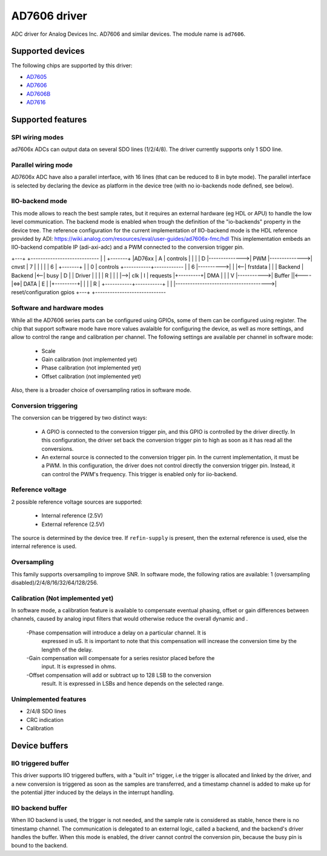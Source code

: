 .. SPDX-License-Identifier: GPL-2.0-only

=============
AD7606 driver
=============

ADC driver for Analog Devices Inc. AD7606 and similar devices. The module name
is ``ad7606``.

Supported devices
=================

The following chips are supported by this driver:

* `AD7605 <https://www.analog.com/en/products/ad7605.html>`_
* `AD7606 <https://www.analog.com/en/products/ad7606.html>`_
* `AD7606B <https://www.analog.com/en/products/ad7606b.html>`_
* `AD7616 <https://www.analog.com/en/products/ad7616.html>`_

Supported features
==================

SPI wiring modes
----------------

ad7606x ADCs can output data on several SDO lines (1/2/4/8). The driver
currently supports only 1 SDO line.

Parallel wiring mode
--------------------

AD7606x ADC have also a parallel interface, with 16 lines (that can be reduced
to 8 in byte mode). The parallel interface is selected by declaring the device
as platform in the device tree (with no io-backends node defined, see below).

IIO-backend mode
----------------

This mode allows to reach the best sample rates, but it requires an external
hardware (eg HDL or APU) to handle the low level communication.
The backend mode is enabled when trough the definition of the "io-backends"
property in the device tree.
The reference configuration for the current implementation of IIO-backend mode
is the HDL reference provided by ADI:
https://wiki.analog.com/resources/eval/user-guides/ad7606x-fmc/hdl
This implementation embeds an IIO-backend compatible IP (adi-axi-adc) and a PWM
connected to the conversion trigger pin.

+---+                                       +----------------------------
|   |               +-------+               |AD76xx
| A |  controls     |       |               |
| D |-------------->|  PWM  |-------------->| cnvst
| 7 |               |       |               |
| 6 |               +-------+               |
| 0 | controls  +-----------+------------   |
| 6 |---------->|           |           |<--| frstdata
|   |           | Backend   |  Backend  |<--| busy
| D |           | Driver    |           |   |
| R |           |           |           |-->| clk
| I |  requests |+---------+| DMA       |   |
| V |----------->|  Buffer ||<----      |<=>| DATA
| E |           |+---------+|           |   |
| R |           +-----------+-----------+   |
|   |-------------------------------------->| reset/configuration gpios
+---+                                       +-----------------------------


Software and hardware modes
---------------------------

While all the AD7606 series parts can be configured using GPIOs, some of them
can be configured using register.
The chip that support software mode have more values avalaible for configuring
the device, as well as more settings, and allow to control the range and
calibration per channel.
The following settings are available per channel in software mode:
 - Scale
 - Gain calibration (not implemented yet)
 - Phase calibration (not implemented yet)
 - Offset calibration (not implemented yet)
Also, there is a broader choice of oversampling ratios in software mode.

Conversion triggering
---------------------

The conversion can be triggered by two distinct ways:

 - A GPIO is connected to the conversion trigger pin, and this GPIO is controlled
   by the driver directly.  In this configuration, the driver set back the
   conversion trigger pin to high as soon as it has read all the conversions.

 - An external source is connected to the conversion trigger pin. In the
   current implementation, it must be a PWM. In this configuration, the driver
   does not control directly the conversion trigger pin. Instead, it can
   control the PWM's frequency. This trigger is enabled only for iio-backend.

Reference voltage
-----------------

2 possible reference voltage sources are supported:

 - Internal reference (2.5V)
 - External reference (2.5V)

The source is determined by the device tree. If ``refin-supply`` is present,
then the external reference is used, else the internal reference is used.

Oversampling
------------

This family supports oversampling to improve SNR.
In software mode, the following ratios are available:
1 (oversampling disabled)/2/4/8/16/32/64/128/256.

Calibration (Not implemented yet)
---------------------------------

In software mode, a calibration feature is available to compensate eventual
phasing, offset or gain differences between channels, caused by analog input
filters that would otherwise reduce the overall dynamic and .

 -Phase compensation will introduce a delay on a particular channel. It is
  expressed in uS. It is important to note that this compensation will increase
  the conversion time by the lenghth of the delay.
 -Gain compensation will compensate for a series resistor placed before the
  input. It is expressed in ohms.
 -Offset compensation will add or subtract up to 128 LSB to the conversion
  result. It is expressed in LSBs and hence depends on the selected range.

Unimplemented features
----------------------

- 2/4/8 SDO lines
- CRC indication
- Calibration

Device buffers
==============

IIO triggered buffer
--------------------

This driver supports IIO triggered buffers, with a "built in" trigger, i.e the
trigger is allocated and linked by the driver, and a new conversion is triggered
as soon as the samples are transferred, and a timestamp channel is added to make
up for the potential jitter induced by the delays in the interrupt handling.

IIO backend buffer
------------------

When IIO backend is used, the trigger is not needed, and the sample rate is
considered as stable, hence there is no timestamp channel.
The communication is delegated to an external logic, called a backend, and the
backend's driver handles the buffer.
When this mode is enabled, the driver cannot control the conversion pin, because
the busy pin is bound to the backend.





